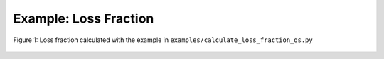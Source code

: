 Example: Loss Fraction
***********************

.. literalinclude :: ../../examples/calculate_loss_fraction_qs.py

.. figure:: _static/assets/calculate_loss_fraction_1.png
   :width: 500px
   :alt: calculate_loss_fraction_1.png
   :align: center

   Figure 1: Loss fraction calculated with the example in ``examples/calculate_loss_fraction_qs.py``